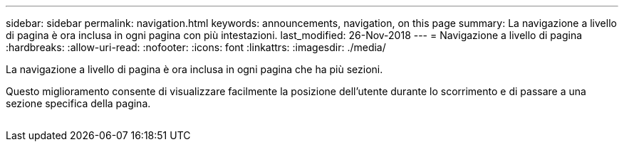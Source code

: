 ---
sidebar: sidebar 
permalink: navigation.html 
keywords: announcements, navigation, on this page 
summary: La navigazione a livello di pagina è ora inclusa in ogni pagina con più intestazioni. 
last_modified: 26-Nov-2018 
---
= Navigazione a livello di pagina
:hardbreaks:
:allow-uri-read: 
:nofooter: 
:icons: font
:linkattrs: 
:imagesdir: ./media/


[role="lead"]
La navigazione a livello di pagina è ora inclusa in ogni pagina che ha più sezioni.

Questo miglioramento consente di visualizzare facilmente la posizione dell'utente durante lo scorrimento e di passare a una sezione specifica della pagina.

image:navigation.gif[""]
